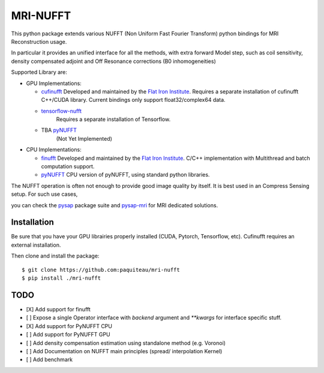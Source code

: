 =========
MRI-NUFFT
=========

This python package extends various NUFFT (Non Uniform Fast Fourier Transform) python bindings for MRI Reconstruction usage.

In particular it provides an unified interface for all the methods, with extra forward Model step, such as coil sensitivity, density compensated adjoint and Off Resonance corrections (B0 inhomogeneities)

Supported Library are:

- GPU Implementations:

  - `cufinufft <https://github.com/flatironinstitute/cufinufft/>`_
    Developed and maintained by the `Flat Iron Institute <https://github.com/flatironinstitut>`_.
    Requires a separate installation of cufinufft C++/CUDA library.
    Current bindings only support float32/complex64 data.

  - `tensorflow-nufft <https://github.com/mrphys/tensorflow-nufft>`_
     Requires a separate installation of Tensorflow.

  - TBA `pyNUFFT <https://github.com/jyhmiinlin/pynufft>`_
     (Not Yet Implemented)

- CPU Implementations:

  - `finufft <https://github.com/flatironinstitute/finufft>`_
    Developed and maintained by the `Flat Iron Institute <https://github.com/flatironinstitut>`_.
    C/C++ implementation with Multithread and batch computation support.

  - `pyNUFFT <https://github.com/jyhmiinlin/pynufft>`_
    CPU version of pyNUFFT, using standard python libraries.

The NUFFT operation is often not enough to provide good image quality by itself. It is best used in an Compress Sensing setup. For such use cases,

you can check the `pysap <https://github.com/CEA-COSMIC/pysap/>`_ package suite and  `pysap-mri <https://github.com/CEA-COSMIC/pysap-mri>`_ for MRI dedicated solutions.

Installation
------------

Be sure that you have your GPU librairies properly installed (CUDA, Pytorch, Tensorflow, etc).
Cufinufft requires an external installation.

Then clone and install the package::

    $ git clone https://github.com:paquiteau/mri-nufft
    $ pip install ./mri-nufft

TODO
----

- [X] Add support for finufft
- [ ] Expose a single Operator interface with `backend` argument and `**kwargs` for interface specific stuff.
- [X] Add support for PyNUFFT CPU
- [ ] Add support for PyNUFFT GPU
- [ ] Add density compensation estimation using standalone method (e.g. Voronoi)
- [ ] Add Documentation on NUFFT main principles (spread/ interpolation Kernel)
- [ ] Add benchmark
